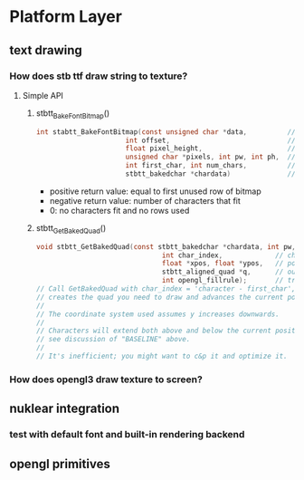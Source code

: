 * Platform Layer
** text drawing
*** How does stb ttf draw string to texture?
**** Simple API
***** stbtt_BakeFontBitmap()
#+BEGIN_SRC C
  int stabtt_BakeFontBitmap(const unsigned char *data,          // fontdata, load with fread()
                        int offset,                             // "font location", use 0 until things go wrong
                        float pixel_height,                     // how tall do you want the font to be?
                        unsigned char *pixels, int pw, int ph,  // bitmap to be filled in
                        int first_char, int num_chars,          // characters to bake
                        stbtt_bakedchar *chardata)              // "you allocate this, it's num_chars long"
#+END_SRC
- positive return value: equal to first unused row of bitmap
- negative return value: number of characters that fit
- 0: no characters fit and no rows used
***** stbtt_GetBakedQuad()
#+BEGIN_SRC C
void stbtt_GetBakedQuad(const stbtt_bakedchar *chardata, int pw, int ph,  // same data as above
                               int char_index,             // character to display
                               float *xpos, float *ypos,   // pointers to current position in screen pixel space
                               stbtt_aligned_quad *q,      // output: quad to draw
                               int opengl_fillrule);       // true if opengl fill rule; false if DX9 or earlier
// Call GetBakedQuad with char_index = 'character - first_char', and it
// creates the quad you need to draw and advances the current position.
//
// The coordinate system used assumes y increases downwards.
//
// Characters will extend both above and below the current position;
// see discussion of "BASELINE" above.
//
// It's inefficient; you might want to c&p it and optimize it.
#+END_SRC
*** How does opengl3 draw texture to screen?
** nuklear integration
*** test with default font and built-in rendering backend
** opengl primitives
